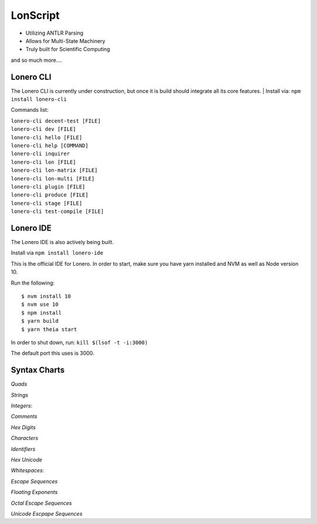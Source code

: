 LonScript
~~~~~~~~~

-  Utilizing ANTLR Parsing
-  Allows for Multi-State Machinery
-  Truly built for Scientific Computing 
and so much more…. 

|N|lonscript| 

Lonero CLI
--------------
The Lonero CLI is currently under construction, but once it is build should integrate all its core features.
| Install via: ``npm install lonero-cli``

Commands list:

| ``lonero-cli decent-test [FILE]``
| ``lonero-cli dev [FILE]``
| ``lonero-cli hello [FILE]``
| ``lonero-cli help [COMMAND]``
| ``lonero-cli inquirer``
| ``lonero-cli lon [FILE]``
| ``lonero-cli lon-matrix [FILE]``
| ``lonero-cli lon-multi [FILE]``
| ``lonero-cli plugin [FILE]``
| ``lonero-cli produce [FILE]``
| ``lonero-cli stage [FILE]``
| ``lonero-cli test-compile [FILE]``

Lonero IDE
--------------
The Lonero IDE is also actively being built.

Install via ``npm install lonero-ide`` 

This is the official IDE for Lonero. In order to start, make sure you have yarn installed and NVM as well as Node version 10.  

Run the following:
::

   $ nvm install 10
   $ nvm use 10
   $ npm install
   $ yarn build
   $ yarn theia start

In order to shut down, run: ``kill $(lsof -t -i:3000)``

The default port this uses is 3000.

Syntax Charts
--------------
*Quads*
|N|Quad|

*Strings*
|N|Strings|

*Integers*: |N|Integers|

*Comments*
|N|Comments|

*Hex Digits*
|N|Hex Digit|

*Characters*
|N|Characters|

*Identifiers*
|N|Identifiers|

*Hex Unicode*
|N|UnicodeHex|

*Whitespaces*: |N|Whitespaces|

*Escape Sequences*
|N|EscapeSeq|

*Floating Exponents*
|N|FloatingExp|

*Octal Escape Sequences*
|N|OctalSeq|

*Unicode Escpape Sequences*
|N|UnicodeSeq|

.. |N|lonscript| image:: https://raw.githubusercontent.com/Mentors4EDU/Images/master/lscript_chart.png
   :target: https://www.starkdrones.org/home/lonscript
.. |N|Quad| image:: https://raw.githubusercontent.com/Mentors4EDU/Images/master/Quad.png
.. |N|Integers| image:: https://raw.githubusercontent.com/Mentors4EDU/Images/master/Integers.png
.. |N|Strings| image:: https://raw.githubusercontent.com/Mentors4EDU/Images/master/Strings.png
.. |N|Comments| image:: https://raw.githubusercontent.com/Mentors4EDU/Images/master/Comments.png
.. |N|Hex Digit| image:: https://raw.githubusercontent.com/Mentors4EDU/Images/master/Hex%20Digit.png
.. |N|Characters| image:: https://raw.githubusercontent.com/Mentors4EDU/Images/master/Characters.png
.. |N|Identifiers| image:: https://raw.githubusercontent.com/Mentors4EDU/Images/master/Identifiers.png
.. |N|UnicodeHex| image:: https://raw.githubusercontent.com/Mentors4EDU/Images/master/UnicodetoHex.png 
.. |N|Whitespaces| image:: https://raw.githubusercontent.com/Mentors4EDU/Images/master/Whitespaces.png
.. |N|EscapeSeq| image:: https://raw.githubusercontent.com/Mentors4EDU/Images/master/Escape%20Sequences.png
.. |N|FloatingExp| image:: https://raw.githubusercontent.com/Mentors4EDU/Images/master/Floating%20Exponents.png
.. _here: https://puppet.com/docs/pe/2019.2/managing_puppet_code.html
.. |N|OctalSeq| image:: https://raw.githubusercontent.com/Mentors4EDU/Images/master/Octal%20Escape.png
.. |N|UnicodeSeq| image:: https://raw.githubusercontent.com/Mentors4EDU/Images/master/Unicode%20Escape.png
